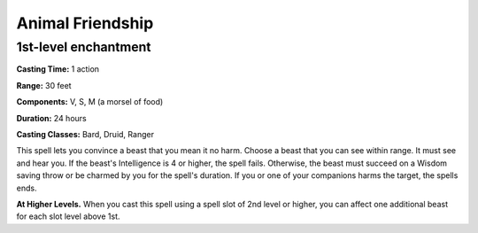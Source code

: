 .. _srd:animal-friendship:

Animal Friendship
-----------------

1st-level enchantment
^^^^^^^^^^^^^^^^^^^^^^

**Casting Time:** 1 action

**Range:** 30 feet

**Components:** V, S, M (a morsel of food)

**Duration:** 24 hours

**Casting Classes:** Bard, Druid, Ranger

This spell lets you convince a beast that you mean it no harm.
Choose a beast that you can see within range. It must see and hear you.
If the beast's Intelligence is 4 or higher, the spell fails. Otherwise,
the beast must succeed on a Wisdom saving throw or be charmed by you for the spell's duration.
If you or one of your companions harms the target, the spells ends.

**At Higher Levels.**
When you cast this spell using a spell slot of 2nd level or higher,
you can affect one additional beast for each slot level above 1st.
